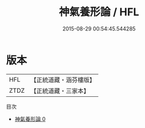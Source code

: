 #+TITLE: 神氣養形論 / HFL

#+DATE: 2015-08-29 00:54:45.544285
* 版本
 |       HFL|【正統道藏・涵芬樓版】|
 |      ZTDZ|【正統道藏・三家本】|
目次
 - [[file:KR5c0230_000.txt][神氣養形論 0]]
